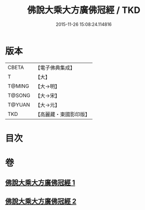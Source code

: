 #+TITLE: 佛說大乘大方廣佛冠經 / TKD
#+DATE: 2015-11-26 15:08:24.114816
* 版本
 |     CBETA|【電子佛典集成】|
 |         T|【大】     |
 |    T@MING|【大→明】   |
 |    T@SONG|【大→宋】   |
 |    T@YUAN|【大→元】   |
 |       TKD|【高麗藏・東國影印版】|

* 目次
* 卷
** [[file:KR6i0014_001.txt][佛說大乘大方廣佛冠經 1]]
** [[file:KR6i0014_002.txt][佛說大乘大方廣佛冠經 2]]
